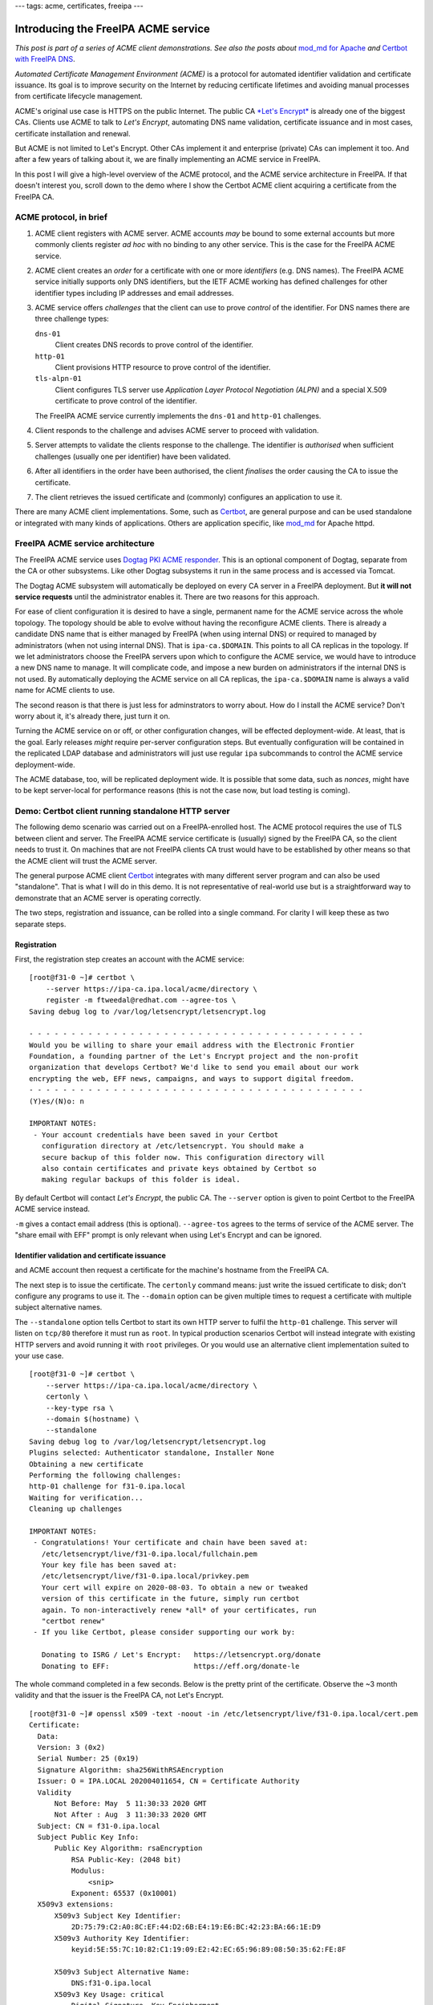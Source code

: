 ---
tags: acme, certificates, freeipa
---

Introducing the FreeIPA ACME service
====================================

*This post is part of a series of ACME client demonstrations. See
also the posts about*
`mod_md for Apache`_
*and*
`Certbot with FreeIPA DNS`_.

.. _mod_md for Apache: 2020-05-07-ipa-acme-mod_md.html
.. _Certbot with FreeIPA DNS: 2020-05-13-ipa-acme-dns.html

*Automated Certificate Management Environment (ACME)* is a protocol
for automated identifier validation and certificate issuance.  Its
goal is to improve security on the Internet by reducing certificate
lifetimes and avoiding manual processes from certificate lifecycle
management.

ACME's original use case is HTTPS on the public Internet.  The
public CA `*Let's Encrypt*`_ is already one of the biggest CAs.
Clients use ACME to talk to *Let's Encrypt*, automating DNS name
validation, certificate issuance and in most cases, certificate
installation and renewal.

But ACME is not limited to Let's Encrypt.  Other CAs implement it
and enterprise (private) CAs can implement it too.  And after a few
years of talking about it, we are finally implementing an ACME
service in FreeIPA.

In this post I will give a high-level overview of the ACME protocol,
and the ACME service architecture in FreeIPA.  If that doesn't
interest you, scroll down to the demo where I show the Certbot ACME
client acquiring a certificate from the FreeIPA CA.

.. _*Let's Encrypt*: https://letsencrypt.org/


ACME protocol, in brief
-----------------------

1. ACME client registers with ACME server.  ACME accounts *may* be
   bound to some external accounts but more commonly clients
   register *ad hoc* with no binding to any other service.  This is
   the case for the FreeIPA ACME service.

2. ACME client creates an *order* for a certificate with one or more
   *identifiers* (e.g. DNS names).  The FreeIPA ACME service
   initially supports only DNS identifiers, but the IETF ACME
   working has defined challenges for other identifier types
   including IP addresses and email addresses.

3. ACME service offers *challenges* that the client can use to prove
   *control* of the identifier.  For DNS names there are three
   challenge types:

   ``dns-01``
     Client creates DNS records to prove control of the identifier.
   ``http-01`` 
     Client provisions HTTP resource to prove control of the
     identifier.
   ``tls-alpn-01``
     Client configures TLS server use *Application Layer Protocol
     Negotiation (ALPN)* and a special X.509 certificate to prove
     control of the identifier.

   The FreeIPA ACME service currently implements the ``dns-01`` and
   ``http-01`` challenges.

4. Client responds to the challenge and advises ACME server to
   proceed with validation.

5. Server attempts to validate the clients response to the
   challenge.  The identifier is *authorised* when sufficient
   challenges (usually one per identifier) have been validated.

6. After all identifiers in the order have been authorised, the
   client *finalises* the order causing the CA to issue the
   certificate.

7. The client retrieves the issued certificate and (commonly)
   configures an application to use it.

There are many ACME client implementations.  Some, such as
`Certbot`_, are general purpose and can be used standalone or
integrated with many kinds of applications.  Others are application
specific, like `mod_md`_ for Apache httpd.

.. _Certbot: https://certbot.eff.org/
.. _mod_md: https://httpd.apache.org/docs/current/mod/mod_md.html


FreeIPA ACME service architecture
---------------------------------

The FreeIPA ACME service uses `Dogtag PKI ACME responder`_.  This is
an optional component of Dogtag, separate from the CA or other
subsystems.  Like other Dogtag subsystems it run in the same process
and is accessed via Tomcat.

.. _Dogtag PKI ACME responder: https://www.dogtagpki.org/wiki/PKI_ACME_Responder

The Dogtag ACME subsystem will automatically be deployed on every CA
server in a FreeIPA deployment.  But **it will not service
requests** until the administrator enables it.  There are two
reasons for this approach.

For ease of client configuration it is desired to have a single,
permanent name for the ACME service across the whole topology.  The
topology should be able to evolve without having the reconfigure
ACME clients.  There is already a candidate DNS name that is either
managed by FreeIPA (when using internal DNS) or required to managed
by administrators (when not using internal DNS).  That is
``ipa-ca.$DOMAIN``.  This points to all CA replicas in the topology.
If we let administrators choose the FreeIPA servers upon which to
configure the ACME service, we would have to introduce a new DNS
name to manage.  It will complicate code, and impose a new burden on
administrators if the internal DNS is not used.  By automatically
deploying the ACME service on all CA replicas, the
``ipa-ca.$DOMAIN`` name is always a valid name for ACME clients to
use.

The second reason is that there is just less for adminstrators to
worry about.  How do I install the ACME service?  Don't worry about
it, it's already there, just turn it on.

Turning the ACME service on or off, or other configuration changes,
will be effected deployment-wide.  At least, that is the goal.
Early releases *might* require per-server configuration steps.  But
eventually configuration will be contained in the replicated LDAP
database and administrators will just use regular ``ipa``
subcommands to control the ACME service deployment-wide.

The ACME database, too, will be replicated deployment wide.  It is
possible that some data, such as *nonces*, might have to be kept
server-local for performance reasons (this is not the case now, but
load testing is coming).


Demo: Certbot client running standalone HTTP server
---------------------------------------------------

The following demo scenario was carried out on a FreeIPA-enrolled
host.  The ACME protocol requires the use of TLS between client and
server.  The FreeIPA ACME service certificate is (usually) signed by
the FreeIPA CA, so the client needs to trust it.  On machines that
are not FreeIPA clients CA trust would have to be established by
other means so that the ACME client will trust the ACME server.

The general purpose ACME client `Certbot`_ integrates with many
different server program and can also be used "standalone".  That is
what I will do in this demo.  It is not representative of real-world
use but is a straightforward way to demonstrate that an ACME server is
operating correctly.

The two steps, registration and issuance, can be rolled into a
single command.  For clarity I will keep these as two separate
steps.

Registration
^^^^^^^^^^^^

First, the registration step creates an account with the ACME
service::

  [root@f31-0 ~]# certbot \
      --server https://ipa-ca.ipa.local/acme/directory \
      register -m ftweedal@redhat.com --agree-tos \
  Saving debug log to /var/log/letsencrypt/letsencrypt.log

  - - - - - - - - - - - - - - - - - - - - - - - - - - - - - - - - - - - - - - - -
  Would you be willing to share your email address with the Electronic Frontier
  Foundation, a founding partner of the Let's Encrypt project and the non-profit
  organization that develops Certbot? We'd like to send you email about our work
  encrypting the web, EFF news, campaigns, and ways to support digital freedom.
  - - - - - - - - - - - - - - - - - - - - - - - - - - - - - - - - - - - - - - - -
  (Y)es/(N)o: n

  IMPORTANT NOTES:
   - Your account credentials have been saved in your Certbot
     configuration directory at /etc/letsencrypt. You should make a
     secure backup of this folder now. This configuration directory will
     also contain certificates and private keys obtained by Certbot so
     making regular backups of this folder is ideal.

By default Certbot will contact *Let's Encrypt*, the public CA.  The
``--server`` option is given to point Certbot to the FreeIPA ACME
service instead.

``-m`` gives a contact email address (this is optional).
``--agree-tos`` agrees to the terms of service of the ACME server.
The "share email with EFF" prompt is only relevant when using Let's
Encrypt and can be ignored.

Identifier validation and certificate issuance
^^^^^^^^^^^^^^^^^^^^^^^^^^^^^^^^^^^^^^^^^^^^^^

and ACME account then request a certificate for the machine's
hostname from the FreeIPA CA.


The next step is to issue the certificate.  The ``certonly`` command
means: just write the issued certificate to disk; don't configure
any programs to use it.  The ``--domain`` option can be given
multiple times to request a certificate with multiple subject
alternative names.

The ``--standalone`` option tells Certbot to start its own HTTP
server to fulfil the ``http-01`` challenge.  This server will listen
on ``tcp/80`` therefore it must run as ``root``.  In typical
production scenarios Certbot will instead integrate with existing
HTTP servers and avoid running it with ``root`` privileges.  Or you
would use an alternative client implementation suited to your use
case.

::

  [root@f31-0 ~]# certbot \
      --server https://ipa-ca.ipa.local/acme/directory \
      certonly \
      --key-type rsa \
      --domain $(hostname) \
      --standalone
  Saving debug log to /var/log/letsencrypt/letsencrypt.log
  Plugins selected: Authenticator standalone, Installer None
  Obtaining a new certificate
  Performing the following challenges:
  http-01 challenge for f31-0.ipa.local
  Waiting for verification...
  Cleaning up challenges

  IMPORTANT NOTES:
   - Congratulations! Your certificate and chain have been saved at:
     /etc/letsencrypt/live/f31-0.ipa.local/fullchain.pem
     Your key file has been saved at:
     /etc/letsencrypt/live/f31-0.ipa.local/privkey.pem
     Your cert will expire on 2020-08-03. To obtain a new or tweaked
     version of this certificate in the future, simply run certbot
     again. To non-interactively renew *all* of your certificates, run
     "certbot renew"
   - If you like Certbot, please consider supporting our work by:

     Donating to ISRG / Let's Encrypt:   https://letsencrypt.org/donate
     Donating to EFF:                    https://eff.org/donate-le

The whole command completed in a few seconds.  Below is the pretty
print of the certificate.  Observe the ~3 month validity and that
the issuer is the FreeIPA CA, not Let's Encrypt.

::

  [root@f31-0 ~]# openssl x509 -text -noout -in /etc/letsencrypt/live/f31-0.ipa.local/cert.pem
  Certificate:
    Data:
    Version: 3 (0x2)
    Serial Number: 25 (0x19)
    Signature Algorithm: sha256WithRSAEncryption
    Issuer: O = IPA.LOCAL 202004011654, CN = Certificate Authority
    Validity
        Not Before: May  5 11:30:33 2020 GMT
        Not After : Aug  3 11:30:33 2020 GMT
    Subject: CN = f31-0.ipa.local
    Subject Public Key Info:
        Public Key Algorithm: rsaEncryption
            RSA Public-Key: (2048 bit)
            Modulus:
                <snip>
            Exponent: 65537 (0x10001)
    X509v3 extensions:
        X509v3 Subject Key Identifier: 
            2D:75:79:C2:A0:8C:EF:44:D2:6B:E4:19:E6:BC:42:23:BA:66:1E:D9
        X509v3 Authority Key Identifier: 
            keyid:5E:55:7C:10:82:C1:19:09:E2:42:EC:65:96:89:08:50:35:62:FE:8F

        X509v3 Subject Alternative Name: 
            DNS:f31-0.ipa.local
        X509v3 Key Usage: critical
            Digital Signature, Key Encipherment
        X509v3 Extended Key Usage: 
            TLS Web Server Authentication, TLS Web Client Authentication
        Authority Information Access: 
            OCSP - URI:http://ipa-ca.ipa.local/ca/ocsp

        X509v3 CRL Distribution Points: 

            Full Name:
              URI:http://ipa-ca.ipa.local/ipa/crl/MasterCRL.bin
            CRL Issuer:
              DirName:O = ipaca, CN = Certificate Authority

    Signature Algorithm: sha256WithRSAEncryption
         <snip>


Discussion
----------

In this post I demonstrated just one basic client scenario.  In
upcoming posts I will explore some more advanced and more realistic
client scenarios including use of the DNS-based challenges and the
`mod_md`_ client module for Apache httpd.

The Dogtag ACME responder and FreeIPA ACME service are still
undergoing rapid development and are **not production ready**.  Some
parts of the Dogtag implementation have made their way into
releases, but should be considered a "preview".  That said, if you
would like to play with the ACME service or perform integration
testing, we are happy to collaborate and you should reach out on
``pki-devel@redhat.com``.

The fact that ACME accounts have no "binding" to any existing
FreeIPA may surprise some people.  In the initial release we want to
implement the "baseline" use case also addressed by the public ACME
CAs (Let's Encrypt).  That is: *an essentially anonymous client
proves control of an identifier and gets a certificate.*  We
recognise that organisiations *may* want ACME accounts to be
associated with (or views of) existing identities, and implement
authorisation policies based on those accounts and their groups.
But we don't *know* whether this is required, or exactly what it
would look like.  So we are going to "wait and see" if customers
tell us what "enterprise ACME" should be.  In the mean time we are
focused on the core use case.

Other considerations for the FreeIPA ACME service include:

- customising the ACME certificate profile (e.g. altering the
  validity period, Certificate Policies extension, etc)

- issuing ACME certificates from a sub-CA of the FreeIPA CA

- controlling which validation challenges are enabled

- block/allow lists or other mechanisms to decide whether a
  particular identifier (DNS name) can be issued via ACME

All of these are on the roadmap, but they are likely to be deferred
beyond the initial release.

Conclusion
----------

That's all for this post.  I'll be following up soon with a post
about using Apache mod_md_ with the FreeIPA ACME service.
